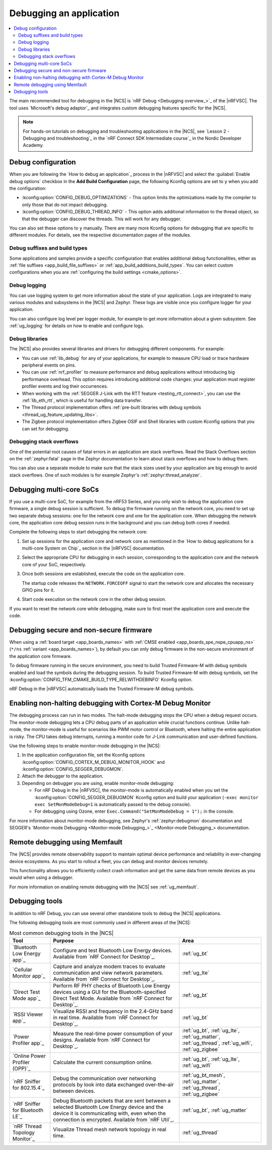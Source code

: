 .. _gs_debugging:
.. _debugging:

Debugging an application
########################

.. contents::
   :local:
   :depth: 2

The main recommended tool for debugging in the |NCS| is `nRF Debug <Debugging overview_>`_ of the |nRFVSC|.
The tool uses `Microsoft's debug adaptor`_ and integrates custom debugging features specific for the |NCS|.

.. tabs::

   .. group-tab:: nRF Connect for Visual Studio Code

      Use nRF Debug after adding the required Kconfig options to the :file:`prj.conf` file.
      For details, see the `How to debug an application`_ section in the |nRFVSC| documentation.

      Read also the `Debugging overview`_ and other guides in the debugging section of the extension documentation for more information about debugging in the |nRFVSC|, for example testing and debugging with custom options.

   .. group-tab:: Command line

      Use west with nRF Debug.
      For details, see the :ref:`Debugging with west debug <zephyr:west-debugging>` section on the :ref:`zephyr:west-build-flash-debug` page in the Zephyr documentation.

.. note::
    For hands-on tutorials on debugging and troubleshooting applications in the |NCS|, see `Lesson 2 - Debugging and troubleshooting`_ in the `nRF Connect SDK Intermediate course`_ in the Nordic Developer Academy.

Debug configuration
*******************

When you are following the `How to debug an application`_ process in the |nRFVSC| and select the :guilabel:`Enable debug options` checkbox in the **Add Build Configuration** page, the following Kconfig options are set to ``y`` when you add the configuration:

* :kconfig:option:`CONFIG_DEBUG_OPTIMIZATIONS` - This option limits the optimizations made by the compiler to only those that do not impact debugging.
* :kconfig:option:`CONFIG_DEBUG_THREAD_INFO` - This option adds additional information to the thread object, so that the debugger can discover the threads.
  This will work for any debugger.

You can also set these options to ``y`` manually.
There are many more Kconfig options for debugging that are specific to different modules.
For details, see the respective documentation pages of the modules.

Debug suffixes and build types
==============================

Some applications and samples provide a specific configuration that enables additional debug functionalities, either as :ref:`file suffixes <app_build_file_suffixes>` or :ref:`app_build_additions_build_types`.
You can select custom configurations when you are :ref:`configuring the build settings <cmake_options>`.

Debug logging
=============

You can use logging system to get more information about the state of your application.
Logs are integrated to many various modules and subsystems in the |NCS| and Zephyr.
These logs are visible once you configure logger for your application.

You can also configure log level per logger module, for example to get more information about a given subsystem.
See :ref:`ug_logging` for details on how to enable and configure logs.

Debug libraries
===============

The |NCS| also provides several libraries and drivers for debugging different components.
For example:

* You can use :ref:`lib_debug` for any of your applications, for example to measure CPU load or trace hardware peripheral events on pins.

* You can use :ref:`nrf_profiler` to measure performance and debug applications without introducing big performance overhead.
  This option requires introducing additional code changes: your application must register profiler events and log their occurrences.

* When working with the :ref:`SEGGER J-Link with the RTT feature <testing_rtt_connect>`, you can use the :ref:`lib_eth_rtt`, which is useful for handling data transfer.

* The Thread protocol implementation offers :ref:`pre-built libraries with debug symbols <thread_ug_feature_updating_libs>`.

* The Zigbee protocol implementation offers Zigbee OSIF and Shell libraries with custom Kconfig options that you can set for debugging.

Debugging stack overflows
=========================

One of the potential root causes of fatal errors in an application are stack overflows.
Read the Stack Overflows section on the :ref:`zephyr:fatal` page in the Zephyr documentation to learn about stack overflows and how to debug them.

You can also use a separate module to make sure that the stack sizes used by your application are big enough to avoid stack overflows.
One of such modules is for example Zephyr's :ref:`zephyr:thread_analyzer`.

Debugging multi-core SoCs
*************************

If you use a multi-core SoC, for example from the nRF53 Series, and you only wish to debug the application core firmware, a single debug session is sufficient.
To debug the firmware running on the network core, you need to set up two separate debug sessions: one for the network core and one for the application core.
When debugging the network core, the application core debug session runs in the background and you can debug both cores if needed.

Complete the following steps to start debugging the network core:

1. Set up sessions for the application core and network core as mentioned in the `How to debug applications for a multi-core System on Chip`_ section in the |nRFVSC| documentation.
#. Select the appropriate CPU for debugging in each session, corresponding to the application core and the network core of your SoC, respectively.
#. Once both sessions are established, execute the code on the application core.

   The startup code releases the ``NETWORK.FORCEOFF`` signal to start the network core and allocates the necessary GPIO pins for it.
#. Start code execution on the network core in the other debug session.

If you want to reset the network core while debugging, make sure to first reset the application core and execute the code.

.. _debugging_spe_nspe:

Debugging secure and non-secure firmware
****************************************

When using a :ref:`board target <app_boards_names>` with :ref:`CMSE enabled <app_boards_spe_nspe_cpuapp_ns>` (``*/ns`` :ref:`variant <app_boards_names>`), by default you can only debug firmware in the non-secure environment of the application core firmware.

To debug firmware running in the secure environment, you need to build Trusted Firmware-M with debug symbols enabled and load the symbols during the debugging session.
To build Trusted Firmware-M with debug symbols, set the :kconfig:option:`CONFIG_TFM_CMAKE_BUILD_TYPE_RELWITHDEBINFO` Kconfig option.

nRF Debug in the |nRFVSC| automatically loads the Trusted Firmware-M debug symbols.

Enabling non-halting debugging with Cortex-M Debug Monitor
**********************************************************

The debugging process can run in two modes.
The halt-mode debugging stops the CPU when a debug request occurs.
The monitor-mode debugging lets a CPU debug parts of an application while crucial functions continue.
Unlike halt-mode, the monitor-mode is useful for scenarios like PWM motor control or Bluetooth, where halting the entire application is risky.
The CPU takes debug interrupts, running a monitor code for J-Link communication and user-defined functions.

Use the following steps to enable monitor-mode debugging in the |NCS|:

1. In the application configuration file, set the Kconfig options :kconfig:option:`CONFIG_CORTEX_M_DEBUG_MONITOR_HOOK` and :kconfig:option:`CONFIG_SEGGER_DEBUGMON`.
2. Attach the debugger to the application.
3. Depending on debugger you are using, enable monitor-mode debugging:

   * For nRF Debug in the |nRFVSC|, the monitor-mode is automatically enabled when you set the :kconfig:option:`CONFIG_SEGGER_DEBUGMON` Kconfig option and build your application (``-exec monitor exec SetMonModeDebug=1`` is automatically passed to the debug console).
   * For debugging using Ozone, enter ``Exec.Command("SetMonModeDebug = 1");`` in the console.

For more information about monitor-mode debugging, see Zephyr's :ref:`zephyr:debugmon` documentation and SEGGER's `Monitor-mode Debugging <Monitor-mode Debugging_>`_ documentation.


Remote debugging using Memfault
*******************************

The |NCS| provides remote observability support to maintain optimal device performance and reliability in ever-changing device ecosystems.
As you start to rollout a fleet, you can debug and monitor devices remotely.

This functionality allows you to efficiently collect crash information and get the same data from remote devices as you would when using a debugger.

For more information on enabling remote debugging with the |NCS| see :ref:`ug_memfault`.

.. _debugging_tools:

Debugging tools
***************

In addition to nRF Debug, you can use several other standalone tools to debug the |NCS| applications.

The following debugging tools are most commonly used in different areas of the |NCS|:

.. list-table:: Most common debugging tools in the |NCS|
   :header-rows: 1

   * - Tool
     - Purpose
     - Area
   * - `Bluetooth Low Energy app`_
     - Configure and test Bluetooth Low Energy devices. Available from `nRF Connect for Desktop`_.
     - :ref:`ug_bt`
   * - `Cellular Monitor app`_
     - Capture and analyze modem traces to evaluate communication and view network parameters. Available from `nRF Connect for Desktop`_.
     - :ref:`ug_lte`
   * - `Direct Test Mode app`_
     - Perform RF PHY checks of Bluetooth Low Energy devices using a GUI for the Bluetooth-specified Direct Test Mode. Available from `nRF Connect for Desktop`_.
     - :ref:`ug_bt`
   * - `RSSI Viewer app`_
     - Visualize RSSI and frequency in the 2.4-GHz band in real time. Available from `nRF Connect for Desktop`_.
     - :ref:`ug_bt`
   * - `Power Profiler app`_
     - Measure the real-time power consumption of your designs. Available from `nRF Connect for Desktop`_.
     - :ref:`ug_bt`, :ref:`ug_lte`, :ref:`ug_matter`, :ref:`ug_thread`, :ref:`ug_wifi`, :ref:`ug_zigbee`
   * - `Online Power Profiler (OPP)`_
     - Calculate the current consumption online.
     - :ref:`ug_bt`, :ref:`ug_lte`, :ref:`ug_wifi`
   * - `nRF Sniffer for 802.15.4`_
     - Debug the communication over networking protocols by look into data exchanged over-the-air between devices.
     - :ref:`ug_bt_mesh`, :ref:`ug_matter`, :ref:`ug_thread`, :ref:`ug_zigbee`
   * - `nRF Sniffer for Bluetooth LE`_
     - Debug Bluetooth packets that are sent between a selected Bluetooth Low Energy device and the device it is communicating with, even when the connection is encrypted. Available from `nRF Util`_.
     - :ref:`ug_bt`, :ref:`ug_matter`
   * - `nRF Thread Topology Monitor`_
     - Visualize Thread mesh network topology in real time.
     - :ref:`ug_thread`
